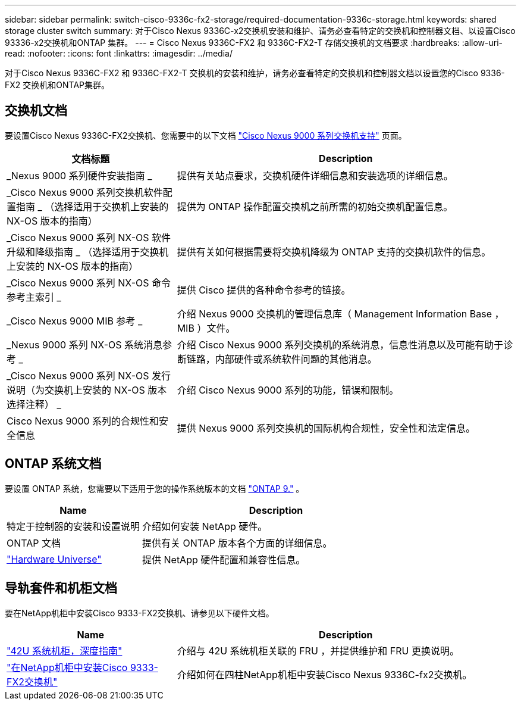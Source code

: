 ---
sidebar: sidebar 
permalink: switch-cisco-9336c-fx2-storage/required-documentation-9336c-storage.html 
keywords: shared storage cluster switch 
summary: 对于Cisco Nexus 9336C-x2交换机安装和维护、请务必查看特定的交换机和控制器文档、以设置Cisco 93336-x2交换机和ONTAP 集群。 
---
= Cisco Nexus 9336C-FX2 和 9336C-FX2-T 存储交换机的文档要求
:hardbreaks:
:allow-uri-read: 
:nofooter: 
:icons: font
:linkattrs: 
:imagesdir: ../media/


[role="lead"]
对于Cisco Nexus 9336C-FX2 和 9336C-FX2-T 交换机的安装和维护，请务必查看特定的交换机和控制器文档以设置您的Cisco 9336-FX2 交换机和ONTAP集群。



== 交换机文档

要设置Cisco Nexus 9336C-FX2交换机、您需要中的以下文档 https://www.cisco.com/c/en/us/support/switches/nexus-9000-series-switches/series.html["Cisco Nexus 9000 系列交换机支持"^] 页面。

[cols="1,2"]
|===
| 文档标题 | Description 


 a| 
_Nexus 9000 系列硬件安装指南 _
 a| 
提供有关站点要求，交换机硬件详细信息和安装选项的详细信息。



 a| 
_Cisco Nexus 9000 系列交换机软件配置指南 _ （选择适用于交换机上安装的 NX-OS 版本的指南）
 a| 
提供为 ONTAP 操作配置交换机之前所需的初始交换机配置信息。



 a| 
_Cisco Nexus 9000 系列 NX-OS 软件升级和降级指南 _ （选择适用于交换机上安装的 NX-OS 版本的指南）
 a| 
提供有关如何根据需要将交换机降级为 ONTAP 支持的交换机软件的信息。



 a| 
_Cisco Nexus 9000 系列 NX-OS 命令参考主索引 _
 a| 
提供 Cisco 提供的各种命令参考的链接。



 a| 
_Cisco Nexus 9000 MIB 参考 _
 a| 
介绍 Nexus 9000 交换机的管理信息库（ Management Information Base ， MIB ）文件。



 a| 
_Nexus 9000 系列 NX-OS 系统消息参考 _
 a| 
介绍 Cisco Nexus 9000 系列交换机的系统消息，信息性消息以及可能有助于诊断链路，内部硬件或系统软件问题的其他消息。



 a| 
_Cisco Nexus 9000 系列 NX-OS 发行说明（为交换机上安装的 NX-OS 版本选择注释） _
 a| 
介绍 Cisco Nexus 9000 系列的功能，错误和限制。



 a| 
Cisco Nexus 9000 系列的合规性和安全信息
 a| 
提供 Nexus 9000 系列交换机的国际机构合规性，安全性和法定信息。

|===


== ONTAP 系统文档

要设置 ONTAP 系统，您需要以下适用于您的操作系统版本的文档 https://docs.netapp.com/ontap-9/index.jsp["ONTAP 9."^] 。

[cols="1,2"]
|===
| Name | Description 


 a| 
特定于控制器的安装和设置说明
 a| 
介绍如何安装 NetApp 硬件。



 a| 
ONTAP 文档
 a| 
提供有关 ONTAP 版本各个方面的详细信息。



 a| 
https://hwu.netapp.com["Hardware Universe"^]
 a| 
提供 NetApp 硬件配置和兼容性信息。

|===


== 导轨套件和机柜文档

要在NetApp机柜中安装Cisco 9333-FX2交换机、请参见以下硬件文档。

[cols="1,2"]
|===
| Name | Description 


 a| 
https://library.netapp.com/ecm/ecm_download_file/ECMM1280394["42U 系统机柜，深度指南"^]
 a| 
介绍与 42U 系统机柜关联的 FRU ，并提供维护和 FRU 更换说明。



 a| 
link:install-switch-and-passthrough-panel-9336c-storage.html["在NetApp机柜中安装Cisco 9333-FX2交换机"^]
 a| 
介绍如何在四柱NetApp机柜中安装Cisco Nexus 9336C-fx2交换机。

|===